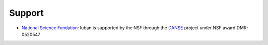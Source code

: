 .. _support:

Support
-------

* `National Science Fundation <http://www.nsf.gov>`_:
  luban is supported by the NSF through the 
  `DANSE <http://danse.us>`_ project under NSF award DMR-0520547
